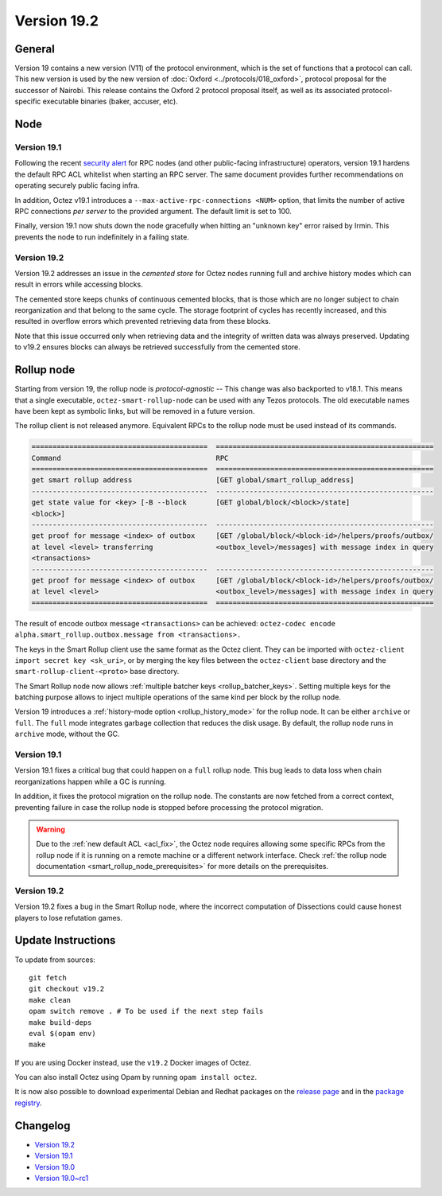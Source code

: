 Version 19.2
============

General
-------

Version 19 contains a new version (V11) of the protocol environment,
which is the set of functions that a protocol can call.
This new version is used by the new version of :doc:`Oxford <../protocols/018_oxford>`,
protocol proposal for the successor of Nairobi.
This release contains the Oxford 2 protocol proposal itself, as well as its associated protocol-specific executable binaries (baker, accuser, etc).

Node
----

Version 19.1
~~~~~~~~~~~~

.. _acl_fix:

Following the recent `security alert <https://forum.tezosagora.org/t/security-alert-recommendations-for-operators-of-public-rpc-nodes/6003>`_ for RPC nodes (and other public-facing infrastructure) operators, version 19.1 hardens the default RPC ACL whitelist when starting an RPC server. The same document provides further recommendations on operating securely public facing infra.

In addition, Octez v19.1 introduces a ``--max-active-rpc-connections <NUM>`` option, that limits the number
of active RPC connections *per server* to the provided argument. The
default limit is set to 100.

Finally, version 19.1 now shuts down the node gracefully when hitting an "unknown key" error raised by Irmin.
This prevents the node to run indefinitely in a failing state.

Version 19.2
~~~~~~~~~~~~

Version 19.2 addresses an issue in the *cemented store* for Octez nodes running full and archive history modes which can result in errors while accessing blocks.

The cemented store keeps chunks of continuous cemented blocks, that is those which are no longer subject to chain reorganization and that belong to the same cycle. The storage footprint of cycles has recently increased, and this resulted in overflow errors which prevented retrieving data from these blocks.

Note that this issue occurred only when retrieving data and the integrity of written data was always preserved. Updating to v19.2 ensures blocks can always be retrieved successfully from the cemented store.

Rollup node
-----------

Starting from version 19, the rollup node is *protocol-agnostic* -- This change was also backported to v18.1.
This means that a single executable, ``octez-smart-rollup-node`` can be used with any Tezos protocols.
The old executable names have been kept as symbolic links, but will be removed in a future version.

The rollup client is not released anymore. Equivalent RPCs to the rollup node must be used instead of its commands.

.. code-block:: rst

    ==========================================  ====================================================
    Command                                     RPC
    ==========================================  ====================================================
    get smart rollup address                    [GET global/smart_rollup_address]
    ------------------------------------------  ----------------------------------------------------
    get state value for <key> [-B --block       [GET global/block/<block>/state]
    <block>]
    ------------------------------------------  ----------------------------------------------------
    get proof for message <index> of outbox     [GET /global/block/<block-id>/helpers/proofs/outbox/
    at level <level> transferring               <outbox_level>/messages] with message index in query
    <transactions>
    ------------------------------------------  ----------------------------------------------------
    get proof for message <index> of outbox     [GET /global/block/<block-id>/helpers/proofs/outbox/
    at level <level>                            <outbox_level>/messages] with message index in query
    ==========================================  ====================================================

The result of encode outbox message ``<transactions>`` can be achieved:
``octez-codec encode alpha.smart_rollup.outbox.message from <transactions>.``

The keys in the Smart Rollup client use the same format as the Octez client.
They can be imported with ``octez-client import secret key <sk_uri>``, or by merging the key files
between the ``octez-client`` base directory and the ``smart-rollup-client-<proto>`` base directory.

The Smart Rollup node now allows :ref:`multiple batcher keys <rollup_batcher_keys>`. Setting multiple
keys for the batching purpose allows to inject multiple operations
of the same kind per block by the rollup node.

Version 19 introduces a :ref:`history-mode option <rollup_history_mode>` for the rollup node.
It can be either ``archive`` or ``full``.
The ``full`` mode integrates garbage collection that reduces the disk usage.
By default, the rollup node runs in ``archive`` mode, without the GC.

Version 19.1
~~~~~~~~~~~~

Version 19.1 fixes a critical bug that could happen on a ``full`` rollup node.
This bug leads to data loss when chain reorganizations happen while a GC is running.

In addition, it fixes the protocol migration on the rollup node. The constants are now fetched from a correct context, preventing failure in case the rollup node is stopped before processing the protocol migration.

.. warning::

   Due to the :ref:`new default ACL <acl_fix>`, the Octez node requires allowing some specific RPCs from the rollup node if it is running on a remote machine or a different network interface. Check :ref:`the rollup node documentation <smart_rollup_node_prerequisites>` for more details on the prerequisites.

Version 19.2
~~~~~~~~~~~~

Version 19.2 fixes a bug in the Smart Rollup node, where the incorrect computation of Dissections could cause honest players to lose refutation games.

Update Instructions
-------------------

To update from sources::

  git fetch
  git checkout v19.2
  make clean
  opam switch remove . # To be used if the next step fails
  make build-deps
  eval $(opam env)
  make

If you are using Docker instead, use the ``v19.2`` Docker images of Octez.

You can also install Octez using Opam by running ``opam install octez``.

It is now also possible to download experimental Debian and Redhat packages on the `release page <https://gitlab.com/tezos/tezos/-/releases/v19.1>`_  and in the `package registry <https://gitlab.com/tezos/tezos/-/packages>`_.

Changelog
---------

- `Version 19.2 <../CHANGES.html#version-19-2>`_
- `Version 19.1 <../CHANGES.html#version-19-1>`_
- `Version 19.0 <../CHANGES.html#version-19-0>`_
- `Version 19.0~rc1 <../CHANGES.html#version-19-0-rc1>`_
